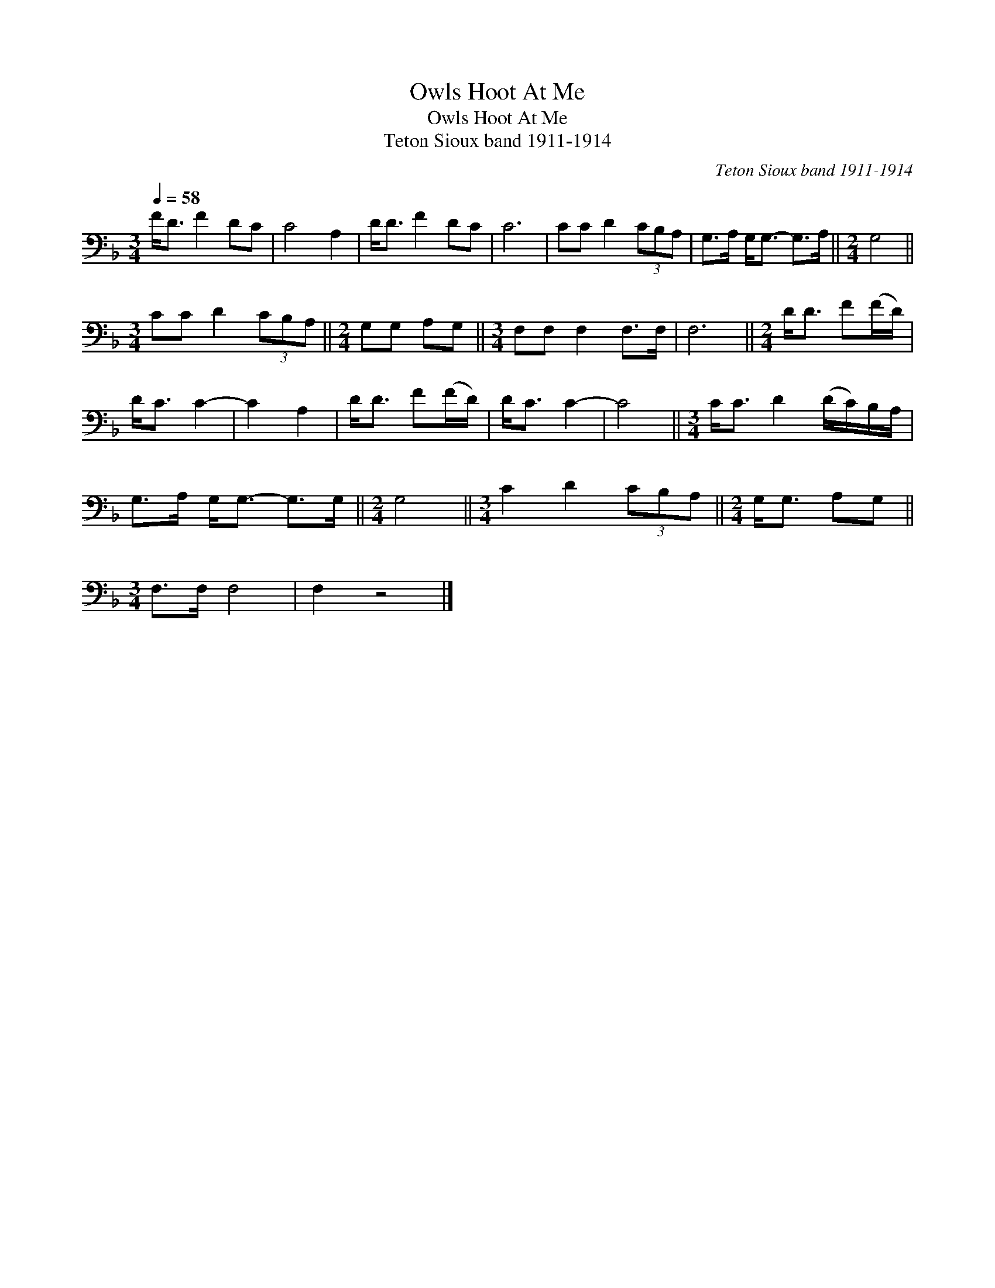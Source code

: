 X:1
T:Owls Hoot At Me
T:Owls Hoot At Me
T:Teton Sioux band 1911-1914
C:Teton Sioux band 1911-1914
L:1/8
Q:1/4=58
M:3/4
K:F
V:1 bass 
V:1
 F<D F2 DC | C4 A,2 | D<D F2 DC | C6 | CC D2 (3CB,A, | G,>A, G,<G,- G,>A, ||[M:2/4] G,4 || %7
[M:3/4] CC D2 (3CB,A, ||[M:2/4] G,G, A,G, ||[M:3/4] F,F, F,2 F,>F, | F,6 ||[M:2/4] D<D F(F/D/) | %12
 D<C C2- | C2 A,2 | D<D F(F/D/) | D<C C2- | C4 ||[M:3/4] C<C D2 (D/C/)B,/A,/ | %18
 G,>A, G,<G,- G,>G, ||[M:2/4] G,4 ||[M:3/4] C2 D2 (3CB,A, ||[M:2/4] G,<G, A,G, || %22
[M:3/4] F,>F, F,4 | F,2 z4 |] %24

